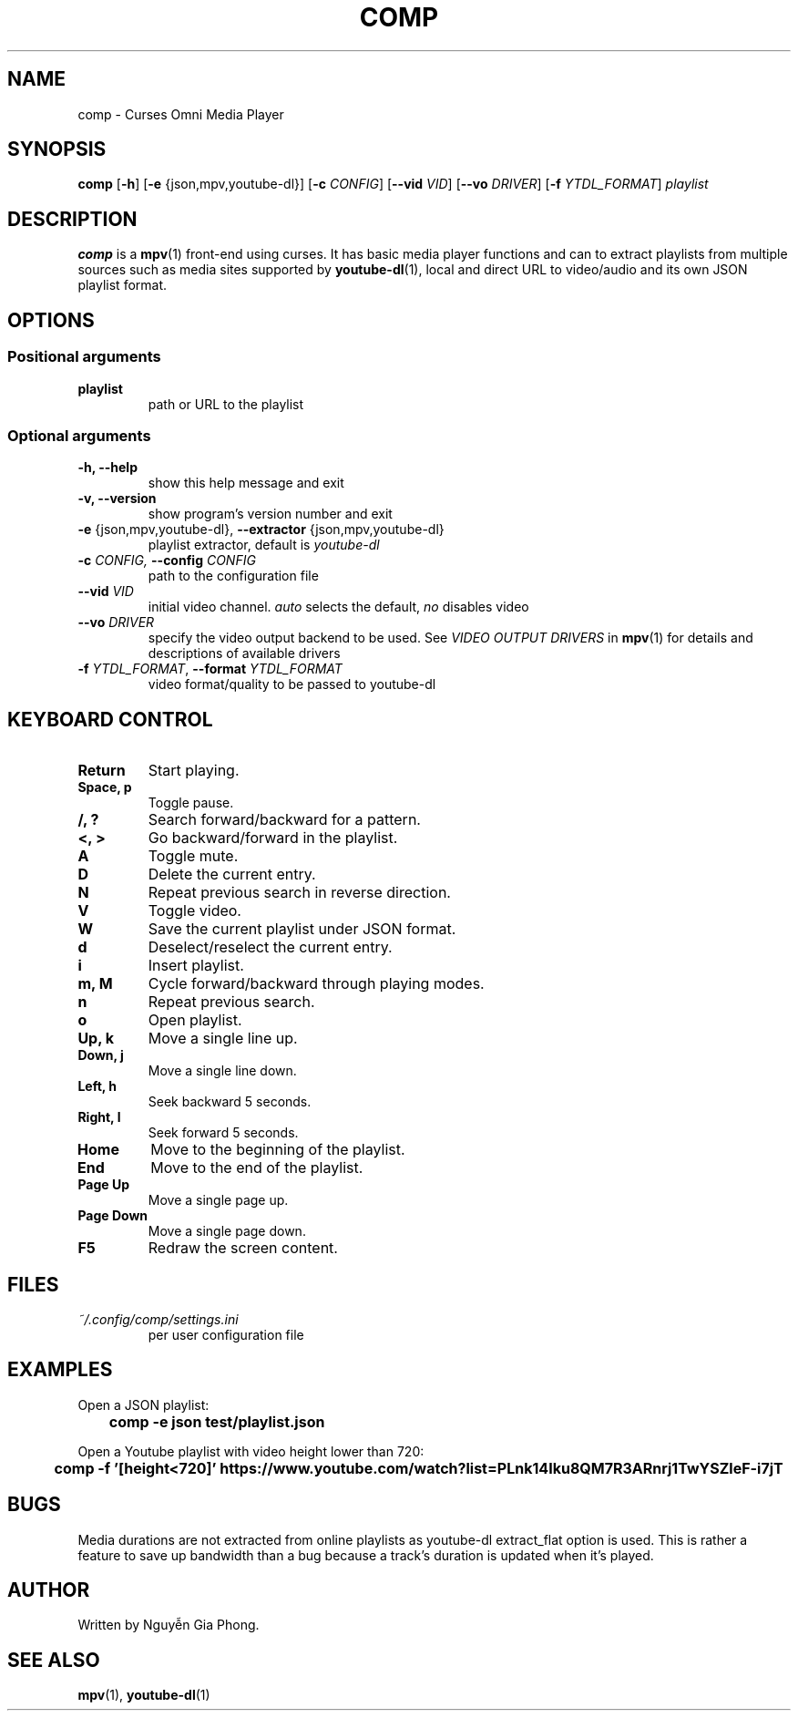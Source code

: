 .\" Process this file with
.\" groff -man -Tutf8 comp.1
.\"
.TH COMP 1 2017-06-17 comp
.SH NAME
comp \- Curses Omni Media Player
.SH SYNOPSIS
\fBcomp\fR [\fB-h\fR] [\fB-e\fR {json,mpv,youtube-dl}] [\fB-c \fICONFIG\fR]
[\fB--vid \fIVID\fR] [\fB--vo \fIDRIVER\fR] [\fB-f \fIYTDL_FORMAT\fR]
\fIplaylist\fR
.SH DESCRIPTION
\fBcomp\fR is a 
.BR mpv (1)
front-end using curses. It has basic media player functions and can to extract
playlists from multiple sources such as media sites supported by
.BR youtube-dl (1),
local and direct URL to video/audio and its own JSON playlist format.
.SH OPTIONS
.SS Positional arguments
.TP
.B playlist
path or URL to the playlist
.SS Optional arguments
.TP 
.B -h, --help
show this help message and exit
.TP
.B -v, --version
show program's version number and exit
.TP
.B -e \fR{json,mpv,youtube-dl}, \fB--extractor \fR{json,mpv,youtube-dl}
playlist extractor, default is \fIyoutube-dl
.TP
.B -c \fICONFIG, \fB--config \fICONFIG
path to the configuration file
.TP 
.B --vid \fIVID
initial video channel. \fIauto\fR selects the default, \fIno\fR disables video
.TP
.B --vo \fIDRIVER
specify the video output backend to be used. See 
.I VIDEO OUTPUT DRIVERS
in
.BR mpv (1)
for details and descriptions of available drivers
.TP 
.B -f \fIYTDL_FORMAT\fR, \fB--format \fIYTDL_FORMAT
video format/quality to be passed to youtube-dl
.SH KEYBOARD CONTROL
.TP
.B Return
Start playing.
.TP
.B Space, p
Toggle pause.
.TP
.B /, ?
Search forward/backward for a pattern.
.TP
.B <, >
Go backward/forward in the playlist.
.TP
.B A
Toggle mute.
.TP
.B D
Delete the current entry.
.TP
.B N
Repeat previous search in reverse direction.
.TP
.B V
Toggle video.
.TP
.B W
Save the current playlist under JSON format.
.TP
.B d
Deselect/reselect the current entry.
.TP
.B i
Insert playlist.
.TP
.B m, M
Cycle forward/backward through playing modes.
.TP
.B n
Repeat previous search.
.TP
.B o
Open playlist.
.TP
.B Up, k
Move a single line up.
.TP
.B Down, j
Move a single line down.
.TP
.B Left, h
Seek backward 5 seconds.
.TP
.B Right, l
Seek forward 5 seconds.
.TP
.B Home
Move to the beginning of the playlist.
.TP
.B End
Move to the end of the playlist.
.TP
.B Page Up
Move a single page up.
.TP
.B Page Down
Move a single page down.
.TP
.B F5
Redraw the screen content.
.SH FILES
.TP
.I ~/.config/comp/settings.ini
per user configuration file
.SH EXAMPLES
.nf R
Open a JSON playlist:
.ft B
	comp -e json test/playlist.json

.ft R
Open a Youtube playlist with video height lower than 720:
.ft B
	comp -f '[height<720]' https://www.youtube.com/watch?list=PLnk14Iku8QM7R3ARnrj1TwYSZleF-i7jT
.SH BUGS
.PP
Media durations are not extracted from online playlists as youtube-dl
extract_flat option is used. This is rather a feature to save up bandwidth than
a bug because a track's duration is updated when it's played.
.SH AUTHOR
Written by Nguyễn Gia Phong.
.SH "SEE ALSO"
.BR mpv (1),
.BR youtube-dl (1)
